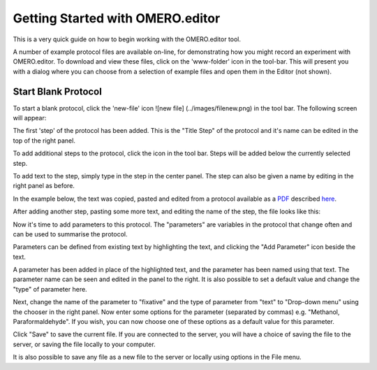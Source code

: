 .. _rst_tutorial_editor-getting-started:

Getting Started with OMERO.editor
=================================

This is a very quick guide on how to begin working with the OMERO.editor
tool.

A number of example protocol files are available on-line, for
demonstrating how you might record an experiment with OMERO.editor. To
download and view these files, click on the 'www-folder' icon |www
folder| in the tool-bar. This will present you with a dialog where you
can choose from a selection of example files and open them in the Editor
(not shown).

Start Blank Protocol
--------------------

To start a blank protocol, click the 'new-file' icon ![new file]
(../images/filenew.png) in the tool bar. The following screen will appear:

.. raw:: html

   <p class="CenterImage">

.. raw:: html

   </p>

The first 'step' of the protocol has been added. This is the "Title
Step" of the protocol and it's name can be edited in the top of the
right panel.

.. raw:: html

   <p class="CenterImage">

.. raw:: html

   </p>

To add additional steps to the protocol, click the |Add Icon| icon in
the tool bar. Steps will be added below the currently selected step.

.. raw:: html

   <p class="CenterImage">

.. raw:: html

   </p>

To add text to the step, simply type in the step in the center panel.
The step can also be given a name by editing in the right panel as
before.

In the example below, the text was copied, pasted and edited from a
protocol available as a
`PDF <http://www.lamondlab.com/pdf/fix&stain.pdf>`_ described
`here <http://www.lamondlab.com/f7immunostainprotocol.htm>`_.

.. raw:: html

   <p class="CenterImage">

.. raw:: html

   </p>

After adding another step, pasting some more text, and editing the name
of the step, the file looks like this:

.. raw:: html

   <p class="CenterImage">

.. raw:: html

   </p>

Now it's time to add parameters to this protocol. The "parameters" are
variables in the protocol that change often and can be used to summarise
the protocol.

Parameters can be defined from existing text by highlighting the text,
and clicking the "Add Parameter" icon |Add Parameter Icon| beside the
text.

.. raw:: html

   <p class="CenterImage">

.. raw:: html

   </p>

A parameter has been added in place of the highlighted text, and the
parameter has been named using that text. The parameter name can be seen
and edited in the panel to the right. It is also possible to set a
default value and change the "type" of parameter here.

.. raw:: html

   <p class="CenterImage">

.. raw:: html

   </p>

Next, change the name of the parameter to "fixative" and the type of
parameter from "text" to "Drop-down menu" using the chooser in the right
panel. Now enter some options for the parameter (separated by commas)
e.g. "Methanol, Paraformaldehyde". If you wish, you can now choose one
of these options as a default value for this parameter.

.. raw:: html

   <p class="CenterImage">

.. raw:: html

   </p>

Click "Save" to save the current file. If you are connected to the
server, you will have a choice of saving the file to the server, or
saving the file locally to your computer.

.. raw:: html

   <p class="CenterImage">

.. raw:: html

   </p>

It is also possible to save any file as a new file to the server or
locally using options in the File menu.

.. raw:: html

   <p class="CenterImage">

.. raw:: html

   </p>

.. |www folder| image:: ../images/folder_http.png
.. |Add Icon| image:: ../images/add16.png
.. |Add Parameter Icon| image:: ../images/nuvola_addNumber16.png
